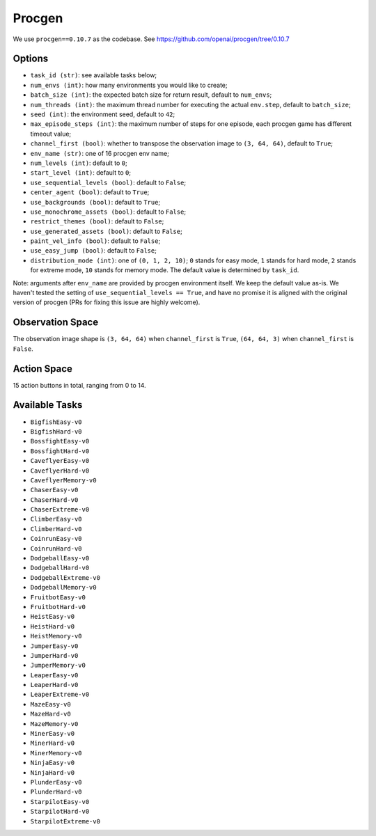 Procgen
=======

We use ``procgen==0.10.7`` as the codebase.
See https://github.com/openai/procgen/tree/0.10.7


Options
-------

* ``task_id (str)``: see available tasks below;
* ``num_envs (int)``: how many environments you would like to create;
* ``batch_size (int)``: the expected batch size for return result, default to
  ``num_envs``;
* ``num_threads (int)``: the maximum thread number for executing the actual
  ``env.step``, default to ``batch_size``;
* ``seed (int)``: the environment seed, default to ``42``;
* ``max_episode_steps (int)``: the maximum number of steps for one episode,
  each procgen game has different timeout value;
* ``channel_first (bool)``: whether to transpose the observation image to
  ``(3, 64, 64)``, default to ``True``;
* ``env_name (str)``: one of 16 procgen env name;
* ``num_levels (int)``: default to ``0``;
* ``start_level (int)``: default to ``0``;
* ``use_sequential_levels (bool)``: default to ``False``;
* ``center_agent (bool)``: default to ``True``;
* ``use_backgrounds (bool)``: default to ``True``;
* ``use_monochrome_assets (bool)``: default to ``False``;
* ``restrict_themes (bool)``: default to ``False``;
* ``use_generated_assets (bool)``: default to ``False``;
* ``paint_vel_info (bool)``: default to ``False``;
* ``use_easy_jump (bool)``: default to ``False``;
* ``distribution_mode (int)``: one of ``(0, 1, 2, 10)``; ``0`` stands for easy
  mode, ``1`` stands for hard mode, ``2`` stands for extreme mode, ``10``
  stands for memory mode. The default value is determined by ``task_id``.

Note: arguments after ``env_name`` are provided by procgen environment itself.
We keep the default value as-is. We haven't tested the setting of
``use_sequential_levels == True``, and have no promise it is aligned with the
original version of procgen (PRs for fixing this issue are highly welcome).


Observation Space
-----------------

The observation image shape is ``(3, 64, 64)`` when ``channel_first`` is
``True``, ``(64, 64, 3)`` when ``channel_first`` is ``False``.


Action Space
------------

15 action buttons in total, ranging from 0 to 14.


Available Tasks
---------------

* ``BigfishEasy-v0``
* ``BigfishHard-v0``
* ``BossfightEasy-v0``
* ``BossfightHard-v0``
* ``CaveflyerEasy-v0``
* ``CaveflyerHard-v0``
* ``CaveflyerMemory-v0``
* ``ChaserEasy-v0``
* ``ChaserHard-v0``
* ``ChaserExtreme-v0``
* ``ClimberEasy-v0``
* ``ClimberHard-v0``
* ``CoinrunEasy-v0``
* ``CoinrunHard-v0``
* ``DodgeballEasy-v0``
* ``DodgeballHard-v0``
* ``DodgeballExtreme-v0``
* ``DodgeballMemory-v0``
* ``FruitbotEasy-v0``
* ``FruitbotHard-v0``
* ``HeistEasy-v0``
* ``HeistHard-v0``
* ``HeistMemory-v0``
* ``JumperEasy-v0``
* ``JumperHard-v0``
* ``JumperMemory-v0``
* ``LeaperEasy-v0``
* ``LeaperHard-v0``
* ``LeaperExtreme-v0``
* ``MazeEasy-v0``
* ``MazeHard-v0``
* ``MazeMemory-v0``
* ``MinerEasy-v0``
* ``MinerHard-v0``
* ``MinerMemory-v0``
* ``NinjaEasy-v0``
* ``NinjaHard-v0``
* ``PlunderEasy-v0``
* ``PlunderHard-v0``
* ``StarpilotEasy-v0``
* ``StarpilotHard-v0``
* ``StarpilotExtreme-v0``
